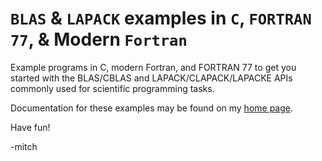 * ~BLAS~ & ~LAPACK~ examples in ~C~, ~FORTRAN 77~, & Modern ~Fortran~

Example programs in C, modern Fortran, and FORTRAN 77 to get you
started with the BLAS/CBLAS and LAPACK/CLAPACK/LAPACKE APIs commonly
used for scientific programming tasks.

Documentation for these examples may be found on my [[https://www.mitchr.me/SS/exampleCode/blas.html][home page]].

Have fun!

-mitch
